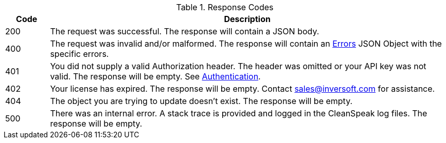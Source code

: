 [cols="1,9"]
.Response Codes
|===
|Code |Description

|200
|The request was successful. The response will contain a JSON body.

|400
|The request was invalid and/or malformed. The response will contain an link:errors[Errors] JSON Object with the specific errors.

|401
|You did not supply a valid Authorization header. The header was omitted or your API key was not valid. The response will be empty. See link:authentication[Authentication].

|402
|Your license has expired. The response will be empty. Contact sales@inversoft.com for assistance.

|404
|The object you are trying to update doesn't exist. The response will be empty.

|500
|There was an internal error. A stack trace is provided and logged in the CleanSpeak log files. The response will be empty.
|===
